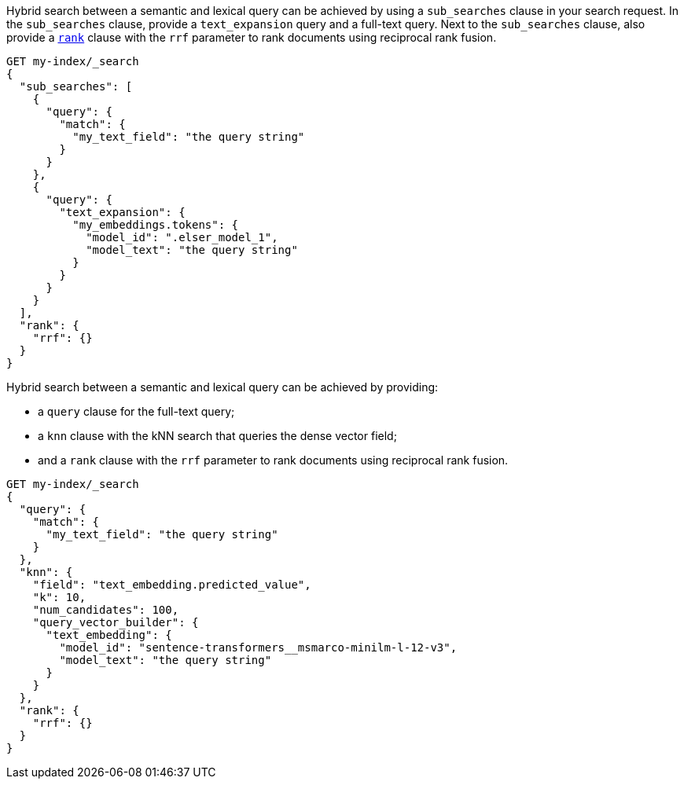 // tag::elser[]

Hybrid search between a semantic and lexical query can be achieved by using a
`sub_searches` clause in your search request. In the `sub_searches` clause,
provide a `text_expansion` query and a full-text query. Next to the
`sub_searches` clause, also provide a <<request-body-rank,`rank`>> clause with
the `rrf` parameter to rank documents using reciprocal rank fusion.

[source,console]
----
GET my-index/_search
{
  "sub_searches": [
    {
      "query": {
        "match": {
          "my_text_field": "the query string"
        }
      }
    },
    {
      "query": {
        "text_expansion": {
          "my_embeddings.tokens": {
            "model_id": ".elser_model_1",
            "model_text": "the query string"
          }
        }
      }
    }
  ],
  "rank": {
    "rrf": {}
  }
}
----
// TEST[skip:TBD]

// end::elser[]


// tag::dense-vector[]

Hybrid search between a semantic and lexical query can be achieved by providing:

* a `query` clause for the full-text query;
* a `knn` clause with the kNN search that queries the dense vector field;
* and a `rank` clause with the `rrf` parameter to rank documents using 
reciprocal rank fusion.

[source,console]
----
GET my-index/_search
{
  "query": {
    "match": {
      "my_text_field": "the query string"
    }
  },
  "knn": {
    "field": "text_embedding.predicted_value",
    "k": 10,
    "num_candidates": 100,
    "query_vector_builder": {
      "text_embedding": {
        "model_id": "sentence-transformers__msmarco-minilm-l-12-v3",
        "model_text": "the query string"
      }
    }
  },
  "rank": {
    "rrf": {}
  }
}
----
// TEST[skip:TBD]

// end::dense-vector[]